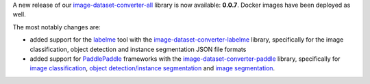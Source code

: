 .. title: image-dataset-converter release
.. slug: 2025-02-26-idc-release
.. date: 2025-02-26 20:06:00 UTC+13:00
.. tags: release
.. category: software
.. link: 
.. description: 
.. type: text

A new release of our `image-dataset-converter-all <https://github.com/waikato-datamining/image-dataset-converter-all>`__ library
is now available: **0.0.7**. Docker images have been deployed as well.

The most notably changes are:

* added support for the `labelme <https://github.com/wkentaro/labelme>`__ tool with the
  `image-dataset-converter-labelme <https://github.com/waikato-datamining/image-dataset-converter-labelme>`__ library,
  specifically for the image classification, object detection and instance segmentation JSON file formats
* added support for `PaddlePaddle <https://github.com/PaddlePaddle>`__ frameworks
  with the `image-dataset-converter-paddle <https://github.com/waikato-datamining/image-dataset-converter-paddle>`__ library,
  specifically for `image classification <https://github.com/PaddlePaddle/PaddleClas>`__,
  `object detection/instance segmentation <https://github.com/PaddlePaddle/PaddleDetection>`__
  and `image segmentation <https://github.com/PaddlePaddle/PaddleSeg>`__.
